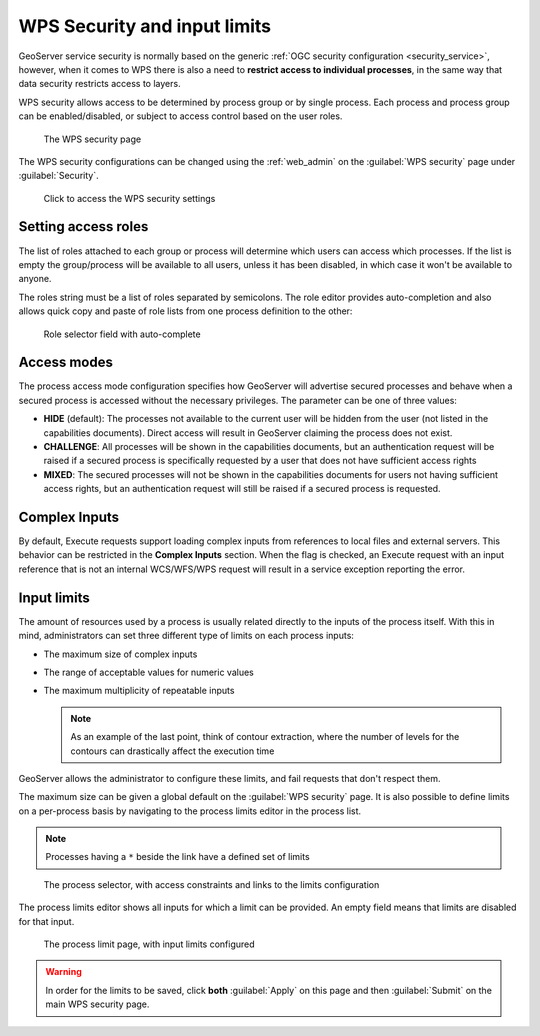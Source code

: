 .. _wps_security:

WPS Security and input limits
=============================

GeoServer service security is normally based on the generic :ref:`OGC security configuration <security_service>`, however, when it comes to WPS there is also a need to **restrict access to individual processes**, in the same way that data security restricts access to layers.

WPS security allows access to be determined by process group or by single process. Each process and process group can be enabled/disabled, or subject to access control based on the user roles.

.. figure:: images/security.png
   
   The WPS security page

The WPS security configurations can be changed using the :ref:`web_admin` on the :guilabel:`WPS security` page under :guilabel:`Security`.

.. figure:: images/security_link.png

   Click to access the WPS security settings

Setting access roles
--------------------

The list of roles attached to each group or process will determine which users can access which processes. If the list is empty the group/process will be available to all users, unless it has been disabled, in which case it won't be available to anyone.

The roles string must be a list of roles separated by semicolons. The role editor provides auto-completion and also allows quick copy and paste of role lists from one process definition to the other:

.. figure:: images/security_roles.png

   Role selector field with auto-complete

Access modes
------------

The process access mode configuration specifies how GeoServer will advertise secured processes and behave when a secured process is accessed without the necessary privileges. The parameter can be one of three values:

* **HIDE** (default): The processes not available to the current user will be hidden from the user (not listed in the capabilities documents). Direct access will result in GeoServer claiming the process does not exist.
* **CHALLENGE**: All processes will be shown in the capabilities documents, but an authentication request will be raised if a secured process is specifically requested by a user that does not have sufficient access rights
* **MIXED**: The secured processes will not be shown in the capabilities documents for users not having sufficient access rights, but an authentication request will still be raised if a secured process is requested. 

Complex Inputs
--------------

By default, Execute requests support loading complex inputs from references to local files and external servers. This behavior can be restricted in the **Complex Inputs** section. When the flag is checked, an Execute request with an input reference that is not an internal WCS/WFS/WPS request will result in a service exception reporting the error.

Input limits
------------

The amount of resources used by a process is usually related directly to the inputs of the process itself. With this in mind, administrators can set three different type of limits on each process inputs:

* The maximum size of complex inputs
* The range of acceptable values for numeric values
* The maximum multiplicity of repeatable inputs

  .. note:: As an example of the last point, think of contour extraction, where the number of levels for the contours can drastically affect the execution time

GeoServer allows the administrator to configure these limits, and fail requests that don't respect them.

The maximum size can be given a global default on the :guilabel:`WPS security` page. It is also possible to define limits on a per-process basis by navigating to the process limits editor in the process list.

.. note:: Processes having a ``*`` beside the link have a defined set of limits

.. figure:: images/security_processselector.png

   The process selector, with access constraints and links to the limits configuration

The process limits editor shows all inputs for which a limit can be provided. An empty field means that limits are disabled for that input.

.. figure:: images/security_processlimits.png

   The process limit page, with input limits configured

.. warning:: In order for the limits to be saved, click **both** :guilabel:`Apply` on this page and then :guilabel:`Submit` on the main WPS security page.
